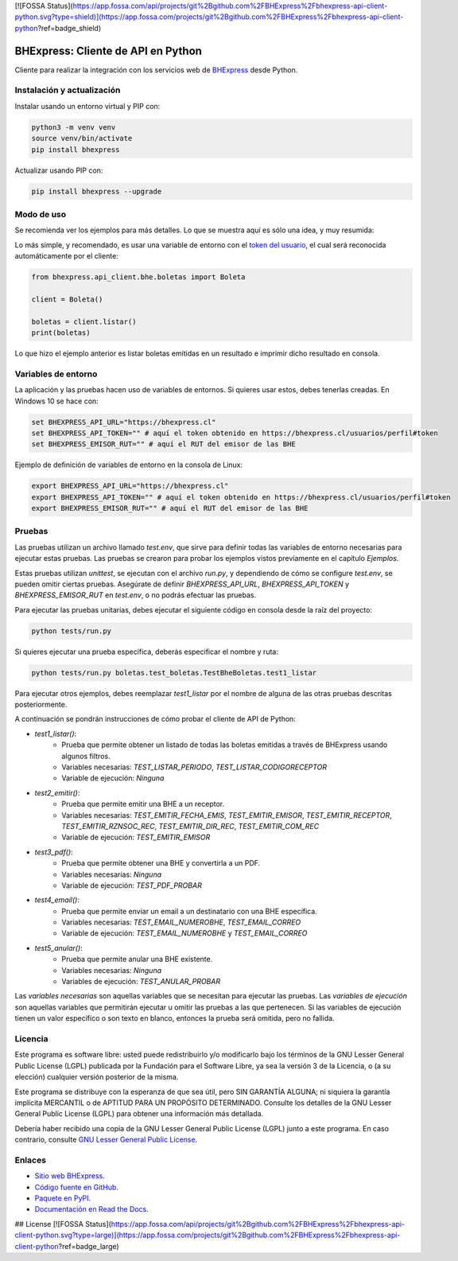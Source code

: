 [![FOSSA Status](https://app.fossa.com/api/projects/git%2Bgithub.com%2FBHExpress%2Fbhexpress-api-client-python.svg?type=shield)](https://app.fossa.com/projects/git%2Bgithub.com%2FBHExpress%2Fbhexpress-api-client-python?ref=badge_shield)

BHExpress: Cliente de API en Python
=====================================

.. image:: https://badge.fury.io/py/bhexpress.svg
    :target: https://pypi.org/project/bhexpress
.. image:: https://img.shields.io/pypi/status/bhexpress.svg
    :target: https://pypi.org/project/bhexpress
.. image:: https://img.shields.io/pypi/pyversions/bhexpress.svg
    :target: https://pypi.org/project/bhexpress
.. image:: https://img.shields.io/pypi/l/bhexpress.svg
    :target: https://raw.githubusercontent.com/bhexpress/bhexpress-api-client-python/master/COPYING

Cliente para realizar la integración con los servicios web de `BHExpress <https://www.bhexpress.cl>`_ desde Python.

Instalación y actualización
---------------------------

Instalar usando un entorno virtual y PIP con:

.. code:: shell

    python3 -m venv venv
    source venv/bin/activate
    pip install bhexpress

Actualizar usando PIP con:

.. code:: shell

    pip install bhexpress --upgrade

Modo de uso
-----------

Se recomienda ver los ejemplos para más detalles. Lo que se muestra aquí es sólo
una idea, y muy resumida:

Lo más simple, y recomendado, es usar una variable de entorno con el
`token del usuario <https://bhexpress.cl/usuarios/perfil#token>`_,
el cual será reconocida automáticamente por el cliente:

.. code:: python

    from bhexpress.api_client.bhe.boletas import Boleta

    client = Boleta()

    boletas = client.listar()
    print(boletas)

Lo que hizo el ejemplo anterior es listar boletas emitidas en un resultado e imprimir dicho resultado en consola.

Variables de entorno
--------------------

La aplicación y las pruebas hacen uso de variables de entornos. Si quieres usar
estos, debes tenerlas creadas. En Windows 10 se hace con:

.. code:: shell

    set BHEXPRESS_API_URL="https://bhexpress.cl"
    set BHEXPRESS_API_TOKEN="" # aquí el token obtenido en https://bhexpress.cl/usuarios/perfil#token
    set BHEXPRESS_EMISOR_RUT="" # aquí el RUT del emisor de las BHE

Ejemplo de definición de variables de entorno en la consola de Linux:

.. code:: shell

    export BHEXPRESS_API_URL="https://bhexpress.cl"
    export BHEXPRESS_API_TOKEN="" # aquí el token obtenido en https://bhexpress.cl/usuarios/perfil#token
    export BHEXPRESS_EMISOR_RUT="" # aquí el RUT del emisor de las BHE

Pruebas
-------

Las pruebas utilizan un archivo llamado `test.env`, que sirve para definir todas las variables de entorno
necesarias para ejecutar estas pruebas. Las pruebas se crearon para probar los ejemplos vistos previamente
en el capítulo `Ejemplos`.

Estas pruebas utilizan `unittest`, se ejecutan con el archivo `run.py`, y dependiendo de cómo se configure
`test.env`, se pueden omitir ciertas pruebas. Asegúrate de definir `BHEXPRESS_API_URL`, `BHEXPRESS_API_TOKEN`
y `BHEXPRESS_EMISOR_RUT` en `test.env`, o no podrás efectuar las pruebas.

Para ejecutar las pruebas unitarias, debes ejecutar el siguiente código en consola desde la raíz del proyecto:

.. code:: shell

    python tests/run.py

Si quieres ejecutar una prueba específica, deberás especificar el nombre y ruta:

.. code:: shell

    python tests/run.py boletas.test_boletas.TestBheBoletas.test1_listar

Para ejecutar otros ejemplos, debes reemplazar `test1_listar` por el nombre de alguna de las otras pruebas descritas posteriormente.

A continuación se pondrán instrucciones de cómo probar el cliente de API de Python:

* `test1_listar()`:
    - Prueba que permite obtener un listado de todas las boletas emitidas a través de BHExpress usando algunos filtros.
    - Variables necesarias: `TEST_LISTAR_PERIODO`, `TEST_LISTAR_CODIGORECEPTOR`
    - Variable de ejecución: `Ninguna`
* `test2_emitir()`:
    - Prueba que permite emitir una BHE a un receptor.
    - Variables necesarias: `TEST_EMITIR_FECHA_EMIS`, `TEST_EMITIR_EMISOR`, `TEST_EMITIR_RECEPTOR`, `TEST_EMITIR_RZNSOC_REC`, `TEST_EMITIR_DIR_REC`, `TEST_EMITIR_COM_REC`
    - Variable de ejecución: `TEST_EMITIR_EMISOR`
* `test3_pdf()`:
    - Prueba que permite obtener una BHE y convertirla a un PDF.
    - Variables necesarias: `Ninguna`
    - Variable de ejecución: `TEST_PDF_PROBAR`
* `test4_email()`:
    - Prueba que permite enviar un email a un destinatario con una BHE específica.
    - Variables necesarias: `TEST_EMAIL_NUMEROBHE`, `TEST_EMAIL_CORREO`
    - Variable de ejecución: `TEST_EMAIL_NUMEROBHE` y `TEST_EMAIL_CORREO`
* `test5_anular()`:
    - Prueba que permite anular una BHE existente.
    - Variables necesarias: `Ninguna`
    - Variables de ejecución: `TEST_ANULAR_PROBAR`

Las `variables necesarias` son aquellas variables que se necesitan para ejecutar las pruebas.
Las `variables de ejecución` son aquellas variables que permitirán ejecutar u omitir las pruebas a las que pertenecen.
Si las variables de ejecución tienen un valor específico o son texto en blanco, entonces la prueba será omitida, pero no fallida.

Licencia
--------

Este programa es software libre: usted puede redistribuirlo y/o modificarlo
bajo los términos de la GNU Lesser General Public License (LGPL) publicada
por la Fundación para el Software Libre, ya sea la versión 3 de la Licencia,
o (a su elección) cualquier versión posterior de la misma.

Este programa se distribuye con la esperanza de que sea útil, pero SIN
GARANTÍA ALGUNA; ni siquiera la garantía implícita MERCANTIL o de APTITUD
PARA UN PROPÓSITO DETERMINADO. Consulte los detalles de la GNU Lesser General
Public License (LGPL) para obtener una información más detallada.

Debería haber recibido una copia de la GNU Lesser General Public License
(LGPL) junto a este programa. En caso contrario, consulte
`GNU Lesser General Public License <http://www.gnu.org/licenses/lgpl.html>`_.

Enlaces
-------

- `Sitio web BHExpress <https://www.bhexpress.cl>`_.
- `Código fuente en GitHub <https://github.com/bhexpress/bhexpress-api-client-python>`_.
- `Paquete en PyPI <https://pypi.org/project/bhexpress>`_.
- `Documentación en Read the Docs <https://bhexpress.readthedocs.io/es/latest>`_.


## License
[![FOSSA Status](https://app.fossa.com/api/projects/git%2Bgithub.com%2FBHExpress%2Fbhexpress-api-client-python.svg?type=large)](https://app.fossa.com/projects/git%2Bgithub.com%2FBHExpress%2Fbhexpress-api-client-python?ref=badge_large)